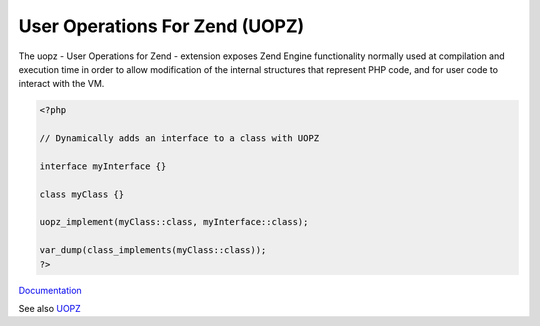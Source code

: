 .. _uopz:
.. meta::
	:description:
		User Operations For Zend (UOPZ): The uopz - User Operations for Zend - extension exposes Zend Engine functionality normally used at compilation and execution time in order to allow modification of the internal structures that represent PHP code, and for user code to interact with the VM.
	:twitter:card: summary_large_image
	:twitter:site: @exakat
	:twitter:title: User Operations For Zend (UOPZ)
	:twitter:description: User Operations For Zend (UOPZ): The uopz - User Operations for Zend - extension exposes Zend Engine functionality normally used at compilation and execution time in order to allow modification of the internal structures that represent PHP code, and for user code to interact with the VM
	:twitter:creator: @exakat
	:twitter:image:src: https://php-dictionary.readthedocs.io/en/latest/_static/logo.png
	:og:image: https://php-dictionary.readthedocs.io/en/latest/_static/logo.png
	:og:title: User Operations For Zend (UOPZ)
	:og:type: article
	:og:description: The uopz - User Operations for Zend - extension exposes Zend Engine functionality normally used at compilation and execution time in order to allow modification of the internal structures that represent PHP code, and for user code to interact with the VM
	:og:url: https://php-dictionary.readthedocs.io/en/latest/dictionary/uopz.ini.html
	:og:locale: en


User Operations For Zend (UOPZ)
-------------------------------

The uopz - User Operations for Zend - extension exposes Zend Engine functionality normally used at compilation and execution time in order to allow modification of the internal structures that represent PHP code, and for user code to interact with the VM.

.. code-block:: php
   
   <?php
   
   // Dynamically adds an interface to a class with UOPZ
   
   interface myInterface {}
   
   class myClass {}
   
   uopz_implement(myClass::class, myInterface::class);
   
   var_dump(class_implements(myClass::class));
   ?>
   


`Documentation <https://www.php.net/manual/en/book.uopz.php>`__

See also `UOPZ <https://github.com/krakjoe/uopz>`__
